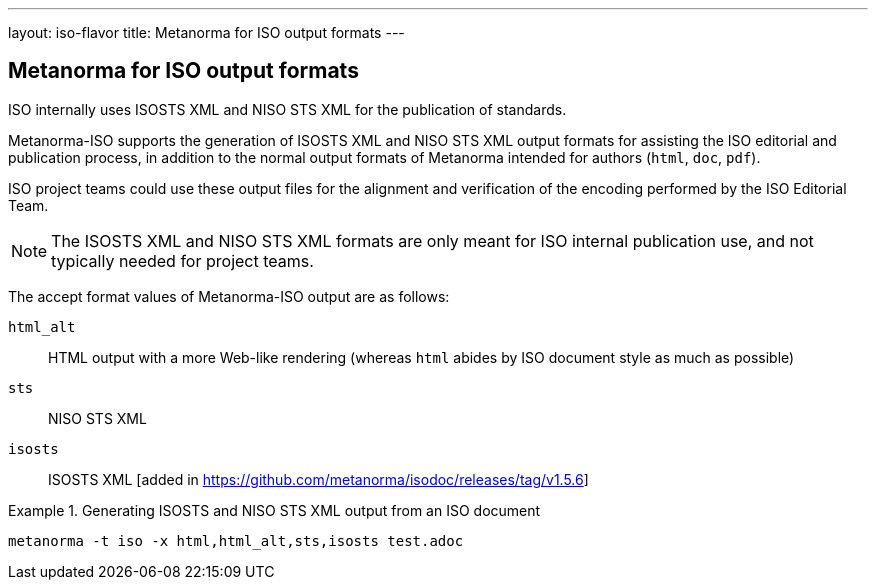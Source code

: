 ---
layout: iso-flavor
title: Metanorma for ISO output formats
---

== Metanorma for ISO output formats

ISO internally uses ISOSTS XML and NISO STS XML for the publication of
standards.

Metanorma-ISO supports the generation of ISOSTS XML and NISO STS XML output
formats for assisting the ISO editorial and publication process, in addition to
the normal output formats of Metanorma intended for authors (`html`, `doc`,
`pdf`).

ISO project teams could use these output files for the alignment and
verification of the encoding performed by the ISO Editorial Team.

NOTE: The ISOSTS XML and NISO STS XML formats are only meant for ISO internal
publication use, and not typically needed for project teams.

The accept format values of Metanorma-ISO output are as follows:

`html_alt`:: HTML output with a more Web-like rendering (whereas `html` abides by ISO document style as much as possible)
`sts`:: NISO STS XML
`isosts`:: ISOSTS XML [added in https://github.com/metanorma/isodoc/releases/tag/v1.5.6]

[example]
.Generating ISOSTS and NISO STS XML output from an ISO document
====
[source,console]
----
metanorma -t iso -x html,html_alt,sts,isosts test.adoc
----
====
